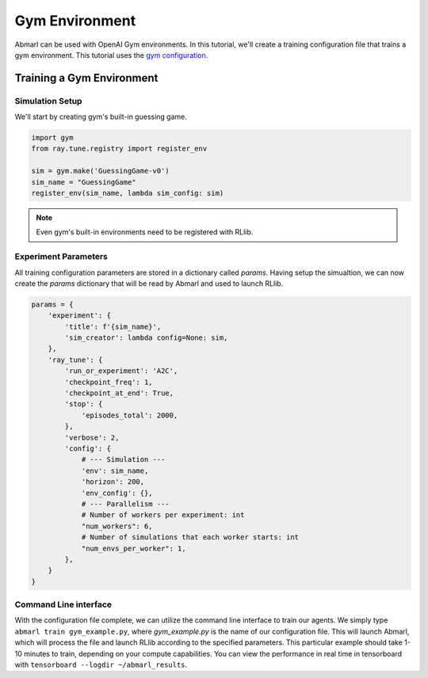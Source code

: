 .. Abmarl documentation Gym tutorial.

.. _tutorial_gym:

Gym Environment
===============

Abmarl can be used with OpenAI Gym environments. In this tutorial, we'll create
a training configuration file that trains a gym environment. This tutorial uses
the `gym configuration <https://github.com/LLNL/Abmarl/blob/main/examples/gym_example.py>`_.


Training a Gym Environment
--------------------------

Simulation Setup
````````````````

We'll start by creating gym's built-in guessing game.

.. code-block:: python

   import gym
   from ray.tune.registry import register_env

   sim = gym.make('GuessingGame-v0')
   sim_name = "GuessingGame"
   register_env(sim_name, lambda sim_config: sim)

.. NOTE::

   Even gym's built-in environments need to be registered with RLlib.

Experiment Parameters
`````````````````````

All training configuration parameters are stored in a dictionary called `params`.
Having setup the simualtion, we can now create the `params` dictionary that will
be read by Abmarl and used to launch RLlib.

.. code-block:: python

   params = {
       'experiment': {
           'title': f'{sim_name}',
           'sim_creator': lambda config=None: sim,
       },
       'ray_tune': {
           'run_or_experiment': 'A2C',
           'checkpoint_freq': 1,
           'checkpoint_at_end': True,
           'stop': {
               'episodes_total': 2000,
           },
           'verbose': 2,
           'config': {
               # --- Simulation ---
               'env': sim_name,
               'horizon': 200,
               'env_config': {},
               # --- Parallelism ---
               # Number of workers per experiment: int
               "num_workers": 6,
               # Number of simulations that each worker starts: int
               "num_envs_per_worker": 1,
           },
       }
   }


Command Line interface
``````````````````````
With the configuration file complete, we can utilize the command line interface
to train our agents. We simply type ``abmarl train gym_example.py``,
where `gym_example.py` is the name of our configuration file. This will launch
Abmarl, which will process the file and launch RLlib according to the
specified parameters. This particular example should take 1-10 minutes to
train, depending on your compute capabilities. You can view the performance
in real time in tensorboard with ``tensorboard --logdir ~/abmarl_results``.
